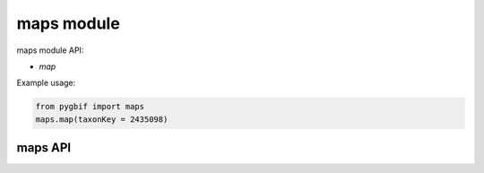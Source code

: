 .. _maps-modules:

===========
maps module
===========

maps module API:

* `map`

Example usage:

.. code-block:: python

    from pygbif import maps
    maps.map(taxonKey = 2435098)


maps API
========

.. py:module:: pygbif

.. automethod:: maps.map
